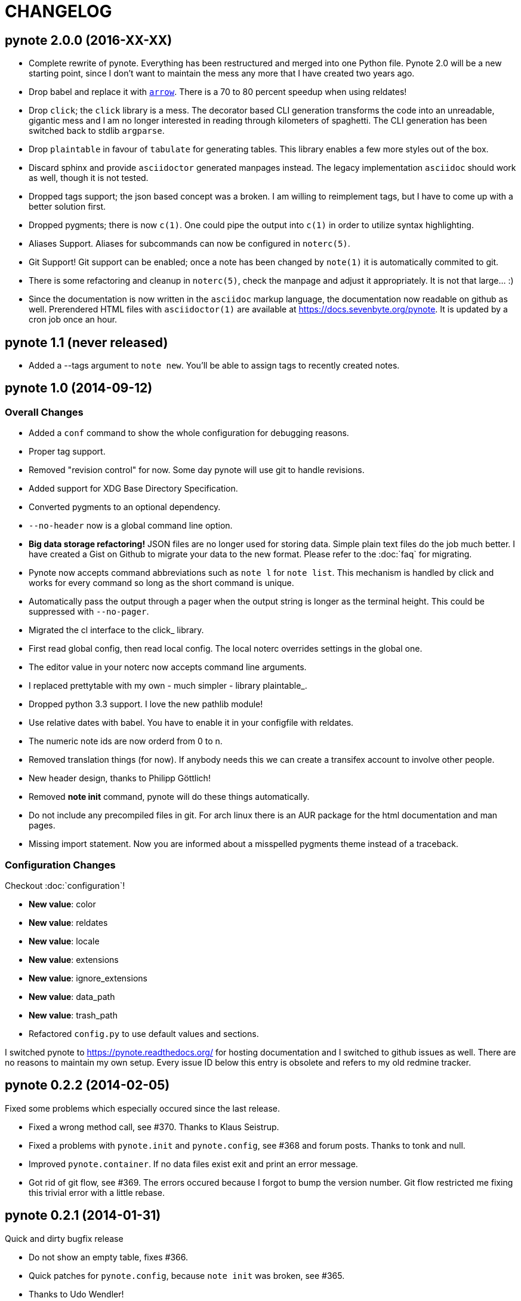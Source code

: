 = CHANGELOG

== pynote 2.0.0 (2016-XX-XX)

* Complete rewrite of pynote. Everything has been restructured and merged into
  one Python file. Pynote 2.0 will be a new starting point, since I don't want
  to maintain the mess any more that I have created two years ago.
* Drop babel and replace it with https://arrow.readthedocs.io/en/latest/[`arrow`].
  There is a 70 to 80 percent speedup when using reldates!
* Drop `click`; the `click` library is a mess. The decorator based CLI generation
  transforms the code into an unreadable, gigantic mess and I am no longer
  interested in reading through kilometers of spaghetti. The CLI generation has
  been switched back to stdlib `argparse`.
* Drop `plaintable` in favour of `tabulate` for generating tables. This library
  enables a few more styles out of the box.
* Discard sphinx and provide `asciidoctor` generated manpages instead. The legacy
  implementation `asciidoc` should work as well, though it is not tested.
* Dropped tags support; the json based concept was a broken. I am willing
  to reimplement tags, but I have to come up with a better solution first.
* Dropped pygments; there is now `c(1)`. One could pipe the output into `c(1)`
  in order to utilize syntax highlighting.
* Aliases Support. Aliases for subcommands can now be configured in `noterc(5)`.
* Git Support! Git support can be enabled; once a note has been changed by
  `note(1)` it is automatically commited to git.
* There is some refactoring and cleanup in `noterc(5)`, check the manpage and
  adjust it appropriately. It is not that large... :)
* Since the documentation is now written in the `asciidoc` markup language, the
  documentation now readable on github as well. Prerendered HTML files with
  `asciidoctor(1)` are available at https://docs.sevenbyte.org/pynote. It is
  updated by a cron job once an hour.

== pynote 1.1 (never released)

* Added a --tags argument to `note new`. You'll be able to assign tags
  to recently created notes.

== pynote 1.0 (2014-09-12)

=== Overall Changes

* Added a `conf` command to show the whole configuration for debugging
  reasons.
* Proper tag support.
* Removed "revision control" for now. Some day pynote will use git to handle
  revisions.
* Added support for XDG Base Directory Specification.
* Converted pygments to an optional dependency.
* `--no-header` now is a global command line option.
* **Big data storage refactoring!** JSON files are no longer used for storing
  data. Simple plain text files do the job much better. I have created a Gist
  on Github to migrate your data to the new format. Please refer to the
  :doc:`faq` for migrating.
* Pynote now accepts command abbreviations such as `note l` for `note
  list`. This mechanism is handled by click and works for every command so
  long as the short command is unique.
* Automatically pass the output through a pager when the output string is
  longer as the terminal height. This could be suppressed with `--no-pager`.
* Migrated the cl interface to the click_ library.
* First read global config, then read local config. The local noterc overrides
  settings in the global one.
* The editor value in your noterc now accepts command line arguments.
* I replaced prettytable with my own - much simpler - library plaintable_.
* Dropped python 3.3 support. I love the new pathlib module!
* Use relative dates with babel. You have to enable it in your configfile with
  reldates.
* The numeric note ids are now orderd from 0 to n.
* Removed translation things (for now). If anybody needs this we can create a
  transifex account to involve other people.
* New header design, thanks to Philipp Göttlich!
* Removed **note init** command, pynote will do these things automatically.
* Do not include any precompiled files in git. For arch linux there is an AUR
  package for the html documentation and man pages.
* Missing import statement. Now you are informed about a misspelled pygments
  theme instead of a traceback.

=== Configuration Changes

Checkout :doc:`configuration`!

* **New value**: color
* **New value**: reldates
* **New value**: locale
* **New value**: extensions
* **New value**: ignore_extensions
* **New value**: data_path
* **New value**: trash_path
* Refactored `config.py` to use default values and sections.

I switched pynote to https://pynote.readthedocs.org/ for hosting documentation
and I switched to github issues as well. There are no reasons to maintain my own
setup. Every issue ID below this entry is obsolete and refers to my old redmine
tracker.

== pynote 0.2.2 (2014-02-05)

Fixed some problems which especially occured since the last release.

* Fixed a wrong method call, see #370. Thanks to Klaus Seistrup.
* Fixed a problems with `pynote.init` and `pynote.config`, see #368 and
  forum posts. Thanks to tonk and null.
* Improved `pynote.container`. If no data files exist exit and print an error
  message.
* Got rid of git flow, see #369. The errors occured because I forgot to bump
  the version number. Git flow restricted me fixing this trivial error with a
  little rebase.

== pynote 0.2.1 (2014-01-31)

Quick and dirty bugfix release

- Do not show an empty table, fixes #366.
- Quick patches for `pynote.config`, because `note init` was broken,
  see #365.

  - Thanks to Udo Wendler!
  - `pynote.config` will be refactored in the next release!

- Removed an obsolete link from README.rst, see #362.

== pynote 0.2 (2014-01-31)

New features

- localisation via pybabel (GNU gettext files), see #284. Added German
  translation.

- pygments support, see #301.

  - `note show --lang`: Read notes with syntax highlighting. Find a list of
    supported lexers on the pygments project page!
  - `note compare --no-color`: Unified diffs are colored by default. Suppress
    colors with `--no-color`.
  - Choose your pygments theme in noterc with `pygments_theme`, see #307.

- tag support

  - `note show` shows tags in header
  - `note list --tags`: Filter all notes depending on the given tag(s).
  - add tags to a note: `note tags 1 --add `foo``
  - delete tags from a note: `note tags 1 --delete `foo``
  - show tags: `note tags 1`
  - show all used tags in active notes: `note tags`

- `note revisions`: Print out existing revisions of a note, see #290.
- `note show --all`, see #293, thanks to nsmathew.
- `note edit --title`, see #292, thanks to nsmathew.
- `note-init` script has been merged to `note init`, see #295.
- The official documentation is now in redmine,
  http://redmine.sevenbyte.org/projects/pynote/wiki
- Added noterc manpage.

Fixes

- Do not create a new revision if nothing has been changed, see #304.
- Fixed a sorting issue especially with german dateformats, see #302.

== pynote 0.1 (2013-12-24)

Rename `~/.note/versions.json` to `~/.note/revisions.json`.

- Do not create a new revision if there are no changes, see #277.
- Improved `pynote.__main__` code. If no command is entered just choose note
  list, see #288.
- note trash works again, see #278.
- Added a note restore command to restore deleted notes from trash, see #281.
- Improved JSON serialization, see #285.
- Renamed `versions.json` to `revisions.json`. Please rename that file in
  `~/.note`!
- Reverted the changes in #276.
- Added a `--no-header` option to note show, thanks to stewie.

== pynote 0.1b3 (2013-12-18)

Delete your `~/.noterc` and run `note-init`. That should be enough!

- Dateformat can be set in `~/.noterc`. Please refer to docs.python.org,
  strftime and strptime behavior.
- Compare command. Compare two revisions of a note by creating a unified diff.
- You only have to set your data dir in `~/.noterc`. Like `data = ~/.note`.
- Do not display an empty table if there is no data, see #254.
- The root section in `~/.noterc` must be `[DEFAULT]`. The previous values
  will not work any more!
- Add every revision to versions.json, see #276.

== pynote 0.1b2 (2013-12-10)

- fixed `setup.py`, see #255.

== pynote 0.1b1 (2013-12-10)

- Initial release.
